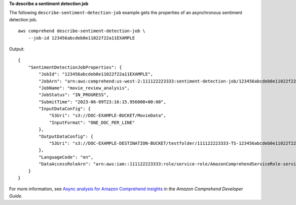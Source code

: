 **To describe a sentiment detection job**

The following ``describe-sentiment-detection-job`` example gets the properties of an asynchronous sentiment detection job. ::

    aws comprehend describe-sentiment-detection-job \
        --job-id 123456abcdeb0e11022f22a11EXAMPLE

Output::

    {
        "SentimentDetectionJobProperties": {
            "JobId": "123456abcdeb0e11022f22a11EXAMPLE",
            "JobArn": "arn:aws:comprehend:us-west-2:111122223333:sentiment-detection-job/123456abcdeb0e11022f22a11EXAMPLE",
            "JobName": "movie_review_analysis",
            "JobStatus": "IN_PROGRESS",
            "SubmitTime": "2023-06-09T23:16:15.956000+00:00",
            "InputDataConfig": {
                "S3Uri": "s3://DOC-EXAMPLE-BUCKET/MovieData",
                "InputFormat": "ONE_DOC_PER_LINE"
            },
            "OutputDataConfig": {
                "S3Uri": "s3://DOC-EXAMPLE-DESTINATION-BUCKET/testfolder/111122223333-TS-123456abcdeb0e11022f22a11EXAMPLE/output/output.tar.gz"
            },
            "LanguageCode": "en",
            "DataAccessRoleArn": "arn:aws:iam::111122223333:role/service-role/AmazonComprehendServiceRole-servicerole"
        }
    }

For more information, see `Async analysis for Amazon Comprehend insights <https://docs.aws.amazon.com/comprehend/latest/dg/api-async-insights.html>`__ in the *Amazon Comprehend Developer Guide*.